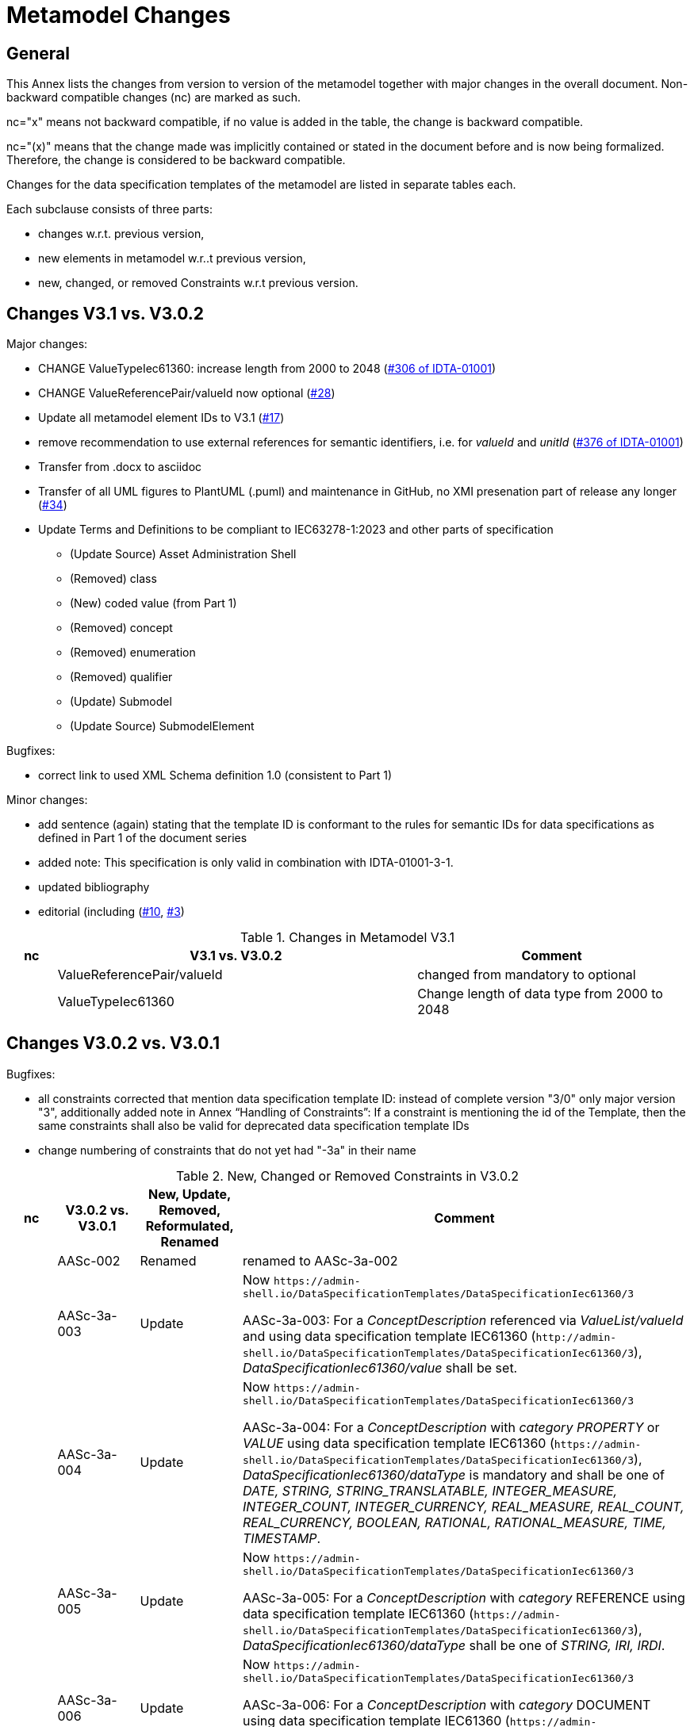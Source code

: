 ////
Copyright (c) 2023 Industrial Digital Twin Association

This work is licensed under a [Creative Commons Attribution 4.0 International License](
https://creativecommons.org/licenses/by/4.0/). 

SPDX-License-Identifier: CC-BY-4.0

////

= Metamodel Changes

== General

This Annex lists the changes from version to version of the metamodel together with major changes in the overall document.
Non-backward compatible changes (nc) are marked as such.

nc="x" means not backward compatible, if no value is added in the table, the change is backward compatible.

nc="(x)" means that the change made was implicitly contained or stated in the document before and is now being formalized.
Therefore, the change is considered to be backward compatible.

Changes for the data specification templates of the metamodel are listed in separate tables each.

Each subclause consists of three parts:

* changes w.r.t. previous version,
* new elements in metamodel w.r..t previous version,
* new, changed, or removed Constraints w.r.t previous version.

== Changes V3.1 vs. V3.0.2

Major changes:

* CHANGE ValueTypeIec61360: increase length from 2000 to 2048 (https://github.com/admin-shell-io/aas-specs/issues/306[#306 of IDTA-01001])
* CHANGE ValueReferencePair/valueId now optional (https://github.com/admin-shell-io/aas-specs/issues/28[#28])
* Update all metamodel element IDs to V3.1 (https://github.com/admin-shell-io/aas-specs/issues/17[#17])

* remove recommendation to use external references for semantic identifiers, i.e. for _valueId_ and _unitId_ (https://github.com/admin-shell-io/aas-specs/issues/376[#376 of IDTA-01001]) 

* Transfer from .docx to asciidoc
* Transfer of all UML figures to PlantUML (.puml) and maintenance in GitHub, no XMI presenation part of release any longer (https://github.com/admin-shell-io/aas-specs/issues/34[#34])

* Update Terms and Definitions to be compliant to IEC63278-1:2023 and other parts of specification 
	- (Update Source) Asset Administration Shell
	- (Removed) class
	- (New) coded value (from Part 1)
	- (Removed) concept
	- (Removed) enumeration
	- (Removed) qualifier
	- (Update) Submodel
	- (Update Source) SubmodelElement

Bugfixes:

* correct link to used XML Schema definition 1.0 (consistent to Part 1)

Minor changes:

* add sentence (again) stating that the template ID is conformant to the rules for semantic IDs for data specifications as defined in Part 1 of the document series

* added note: This specification is only valid in combination with IDTA-01001-3-1.

* updated bibliography

* editorial (including (https://github.com/admin-shell-io/aas-specs-iec61360/issues/10[#10], https://github.com/admin-shell-io/aas-specs-iec61360/issues/3[#3])

.Changes in Metamodel V3.1
[width="100%",cols="7%,53%,40%",options="header",]
|===
|*nc* |*V3.1 vs. V3.0.2* |*Comment*

| |ValueReferencePair/valueId | changed from mandatory to optional
| |ValueTypeIec61360 | Change length of data type from 2000 to 2048
|===

== Changes V3.0.2 vs. V3.0.1

Bugfixes:

* all constraints corrected that mention data specification template ID: instead of complete version "3/0" only major version "3", additionally
  added note in Annex “Handling of Constraints”: If a constraint is mentioning the id of the Template, then the same constraints shall also be valid for deprecated data specification template IDs

* change numbering of constraints that do not yet had "-3a" in their name

.New, Changed or Removed Constraints in V3.0.2
[width="100%",cols="7%,12%,15%,66%",options="header",]
|===
h|nc h|V3.0.2 vs. V3.0.1 h|New, Update, Removed, Reformulated, Renamed h|Comment

| | AASc-002 | Renamed a| renamed to AASc-3a-002

| | AASc-3a-003 | Update a| Now `\https://admin-shell.io/DataSpecificationTemplates/DataSpecificationIec61360/3`

AASc-3a-003: For a _ConceptDescription_ referenced via _ValueList/valueId_ and using data specification template IEC61360 (`\http://admin-shell.io/DataSpecificationTemplates/DataSpecificationIec61360/3`), _DataSpecificationIec61360/value_ shall be set.

| | AASc-3a-004 | Update a|  Now `\https://admin-shell.io/DataSpecificationTemplates/DataSpecificationIec61360/3`

AASc-3a-004: For a _ConceptDescription_ with _category_ _PROPERTY_ or _VALUE_ using data specification template IEC61360 (`\https://admin-shell.io/DataSpecificationTemplates/DataSpecificationIec61360/3`), _DataSpecificationIec61360/dataType_ is mandatory and shall be one of _DATE, STRING, STRING_TRANSLATABLE, INTEGER_MEASURE, INTEGER_COUNT, INTEGER_CURRENCY, REAL_MEASURE, REAL_COUNT, REAL_CURRENCY, BOOLEAN, RATIONAL, RATIONAL_MEASURE, TIME, TIMESTAMP_.

| | AASc-3a-005 | Update a| Now `\https://admin-shell.io/DataSpecificationTemplates/DataSpecificationIec61360/3`

AASc-3a-005: For a _ConceptDescription_ with _category_ REFERENCE using data specification template IEC61360 (`\https://admin-shell.io/DataSpecificationTemplates/DataSpecificationIec61360/3`), _DataSpecificationIec61360/dataType_ shall be one of _STRING, IRI, IRDI_.

| | AASc-3a-006 | Update a| Now `\https://admin-shell.io/DataSpecificationTemplates/DataSpecificationIec61360/3`

AASc-3a-006: For a _ConceptDescription_ with _category_ DOCUMENT using data specification template IEC61360 (`\https://admin-shell.io/DataSpecificationTemplates/DataSpecificationIec61360/3`), _DataSpecificationIec61360/dataType_ shall be one of _FILE, BLOB, HTML_.

| | AASc-3a-007 | Update a| Now `\https://admin-shell.io/DataSpecificationTemplates/DataSpecificationIec61360/3`

AASc-3a-007: For a _ConceptDescription_ with _category_ QUALIFIER_TYPE using data specification template IEC61360 (`\https://admin-shell.io/DataSpecificationTemplates/DataSpecificationIec61360/3`), _DataSpecificationIec61360/dataType_ is mandatory and shall be defined.

| | AASc-3a-008 | Update a| Now `\https://admin-shell.io/DataSpecificationTemplates/DataSpecificationIec61360/3`

AASc-3a-008: For a _ConceptDescription_ using data specification template IEC61360 (`\https://admin-shell.io/DataSpecificationTemplates/DataSpecificationIec61360/3`), _DataSpecificationIec61360/definition_ is mandatory and shall be defined at least in English.
Exception: the concept description describes a value, i.e. _DataSpecificationIec61360/value_ is defined.

| | AASc-009 | Renamed a| renamed to AASc-3a-009

| | AASc-010 | Renamed a| renamed to AASc-3a-010


| | AASc-3a-050 | Update a| Now `\https://admin-shell.io/DataSpecificationTemplates/DataSpecificationIec61360/3`

AASc-3a-050: If the _DataSpecificationContent_ _DataSpecificationIec61360_ is used for an element, the value of _HasDataSpecification/dataSpecification_ shall contain the external reference to the IRI of the corresponding data specification template `\https://admin-shell.io/DataSpecificationTemplates/DataSpecificationIec61360/3`.
|===

== Changes V3.0.1 vs. V3.0

Bugfixes:

* also support deprecated data specification template IDs (https://github.com/admin-shell-io/aas-specs-iec61360/issues/4[#4], https://github.com/admin-shell-io/aas-specs-iec61360/issues/2[#2])

** `\http://admin-shell.io/DataSpecificationTemplates/DataSpecificationIec61360/3/0`
** `\http://admin-shell.io/DataSpecificationTemplates/DataSpecificationIEC61360/3/0`
** `\https://admin-shell.io/DataSpecificationTemplates/DataSpecificationIEC61360/3/0`

* For backward compatibility of future versions of this specification the ID of data specification template and value of attribute “id” of DataSpecification are now distinguished: Therefore  `\https://admin-shell.io/DataSpecificationTemplates/DataSpecificationIec61360/3/0`  is also deprecated and `\https://admin-shell.io/DataSpecificationTemplates/DataSpecificationIec61360/3`  shall be used instead


* corrected examples for qualifier of namespace IEC (min instead of Min for enumeration LevelType)

* removed sentence stating that the template ID is conformant to the rules for semantic IDs for data specifications as defined in Part 1 (IDTA-01001-3-0) of the document series: this is not the case but the ID will not be changed

* (Editorial) Constraint AASc-3a-050: external reference instead of globale reference

* (Editorial) Notes "Note: it is recommended to use a global reference." were updated to "Note: it is recommended to use an external reference." (https://github.com/admin-shell-io/aas-specs-iec61360/issues/5[#5])

.New, Changed or Removed Constraints in V3.0.1
[width="100%",cols="7%,12%,15%,66%",options="header",]
|===
h|nc h|V3.0.1 vs. V3.0 h|New, Update, Removed, Reformulated h|Comment

| | AASc-3a-003 | Update a| Change http to https

AASc-3a-003: For a _ConceptDescription_ referenced via _ValueList/valueId_ and using data specification template IEC61360 (\http://admin-shell.io/DataSpecificationTemplates/DataSpecificationIec61360/3/0), _DataSpecificationIec61360/value_ shall be set.

| | AASc-3a-004 | Update a| Change http to https

AASc-3a-004: For a _ConceptDescription_ with _category_ _PROPERTY_ or _VALUE_ using data specification template IEC61360 (\http://admin-shell.io/DataSpecificationTemplates/DataSpecificationIec61360/3/0), _DataSpecificationIec61360/dataType_ is mandatory and shall be one of _DATE, STRING, STRING_TRANSLATABLE, INTEGER_MEASURE, INTEGER_COUNT, INTEGER_CURRENCY, REAL_MEASURE, REAL_COUNT, REAL_CURRENCY, BOOLEAN, RATIONAL, RATIONAL_MEASURE, TIME, TIMESTAMP_.

| | AASc-3a-005 | Update a| Change http to https

AASc-3a-005: For a _ConceptDescription_ with _category_ REFERENCE using data specification template IEC61360 (\http://admin-shell.io/DataSpecificationTemplates/DataSpecificationIec61360/3/0), _DataSpecificationIec61360/dataType_ shall be one of _STRING, IRI, IRDI_.

| | AASc-3a-006 | Update a| Change http to https

AASc-3a-006: For a _ConceptDescription_ with _category_ DOCUMENT using data specification template IEC61360 (\http://admin-shell.io/DataSpecificationTemplates/DataSpecificationIec61360/3/0), _DataSpecificationIec61360/dataType_ shall be one of _FILE, BLOB, HTML_.

| | AASc-3a-007 | Update a| Change http to https

AASc-3a-007: For a _ConceptDescription_ with _category_ QUALIFIER_TYPE using data specification template IEC61360 (\http://admin-shell.io/DataSpecificationTemplates/DataSpecificationIec61360/3/0), _DataSpecificationIec61360/dataType_ is mandatory and shall be defined.

| | AASc-3a-008 | Update a| Change http to https

AASc-3a-008: For a _ConceptDescription_ using data specification template IEC61360 (\http://admin-shell.io/DataSpecificationTemplates/DataSpecificationIec61360/3/0), _DataSpecificationIec61360/definition_ is mandatory and shall be defined at least in English.
Exception: the concept description describes a value, i.e. _DataSpecificationIec61360/value_ is defined.

| | AASc-3a-050 | Update a| Change http to https and External instead of global reference

AASc-3a-050: If the _DataSpecificationContent_ _DataSpecificationIec61360_ is used for an element, the value of _HasDataSpecification/dataSpecification_ shall contain the external reference to the IRI of the corresponding data specification template \https://admin-shell.io/DataSpecificationTemplates/DataSpecificationIec61360/3/0.
|===

== Changes V3.0 vs. Part 1 V2.0.1

Major Changes:

* CHANGE: was part of part 1 in former versions of the document series until V3.0RC02
* NEW: has a unique IDTA number IDTA-01003-a
* CHANGE: string types replaced by explicit types with length restrictions, etc.
* CHANGE: id of data specification IEC62360 changed (camel case)
* NEW: additional IEC 61360 data types: IRI, IRDI, HTML, FILE, BLOB
* EDITORIAL: mapping to IEC 61360 notes added
* NEW: new terms added to Clause "Terms, Definitions and Abbreviations" (maximum value, minimum value, nominal value, non-quantitative property, quantitative property)
* NEW: Clause "Normative References" in Preamble
* NEW: SpecificAssetId added to table with categories of concept descriptions
* NEW: constraints added for applying categories to concept descriptions
* UPDATE: data mappings IEC 61360 to xsd data types as used in part 1
* CHANGE: no IEC 61360 data type RATIONAL_* allowed any longer for RANGE; instead, INTEGER_* is used
* CHANGE: all IEC 61360 data types allowed for Property, except STRING_TRANSLATABLE, IRI, IRDI, HTML, FILE, BLOB (before only STRING_TRANSLATABLE was excluded)
* CHANGE: LevelType changed from Enumeration to Class, Table added
* CHANGE: Names containing IEC renamed to camel case using Iec, e.g. DataSpecificationIEC61360

.Changes in Metamodel V3.0
[width="100%",cols="7%,53%,40%",options="header",]
|===
|*nc* |*V3.0 vs. Part 1 V2.0.1* |*Comment*
|x |DataSpecificationIEC61360 |Renamed to DataSpecificationIec61360
| |DataSpecificationContent |Stereotype \<<Template>> added
|x |DataTypeIEC61360 a|
Renamed to DataTypeIec61360

Some new values added: BLOB, FILE, HTML, IRDI; URL renamed to IRI

|x |DataSpecificationIec61360/valueId |Removed, the valueId is identical to the ID of the concept description
|x |LevelType |Changed from enumeration to complex data type with four Boolean attributes because more than one value can be selected
|x |ValueList/valueReferencePairs |Bugfix, was ValueList/valueReferencePairTypes before
|x |ValueReferencePair/value |Type changed from ValueDataType to string
|===

.New Elements in Metamodel V3.0
[width="100%",cols="6%,46%,48%",options="header",]
|===
|*nc* |*V3.0 vs. Part 1 V2.0.1 New Elements* |*Comment*
|x |DataTypeIec61360 a|
Renamed, before: DataTypeIEC61360

Values remain, some new values added, see separate entries

|  |DataTypeIec61360/BLOB |New value, compared to DataTypeIEC61360
|  |DataTypeIec61360/FILE |New value, compared to DataTypeIEC61360
|  |DataTypeIec61360/HTML |New value, compared to DataTypeIEC61360
|  |DataTypeIec61360/IRDI |New value, compared to DataTypeIEC61360
|x |DataTypeIec61360/IRI |Renamed, before URL in DataTypeIEC61360
|x |DataSpecificationIec61360 a|
Renamed, before: DataSpecificationIEC61360

Some attribute types changed, see separate entries

|x |DataSpecificationIec61360/definition |Type changed from LangStringSet to DefinitionTypeIec61360 compared to DataSpecificationIEC61360/definition
|x |DataSpecificationIec61360/levelType |Type changed from enumeration to complex type (name stayed LevelType) compared to DataSpecificationIEC61360/levelType
|x |DataSpecificationIec61360/preferredName |Type changed from LangStringSet to PreferredNameTypeIec61360 with limited max. length compared to DataSpecificationIEC61360/preferredName
|x |DataSpecificationIec61360/shortName |Type changed from LangStringSet to ShortNameTypeIec61360 with limited max. length compared to DataSpecificationIEC61360/shortName
|x |DataSpecificationIec61360/value |Type changed from ValueDataType to ValueTypeIec61360
|x |DataSpecificationIec61360/valueFormat |Type changed from string to ValueFormatTypeIec61360 compared to DataSpecificationIEC61360/valueFormat
| |ValueTypeIec61360 |New type for values
|===

.New, Changed or Removed Constraints in V3.0
[width="100%",cols="7%,12%,15%,66%",options="header",]
|===
|*Nc* |*V3.0 vs. Part 1 V2.0.1* |*New, Update, Removed, Reformulated* |*Comment*
| |AASc-3a-002 |New a|
Updated version of AASd-076, renamed to AASc-3a-002 because applicable to data specification IEC61360

Constraint AASc-3a-002: DataSpecificationIec61360/preferredName shall be provided at least in English.

|(x) |AASc-3a-003 |New a|Constraint AASc-3a-003: For a _ConceptDescription_ referenced via _ValueList/valueId_ and using data specification template IEC61360 (\http://admin-shell.io/DataSpecificationTemplates/DataSpecificationIec61360/3/0), _DataSpecificationIec61360/value_ shall be set.
|(x) |AASc-3a-004 |New a|Constraint AASc-004: For a ConceptDescription with category PROPERTY or VALUE using data specification template IEC61360 (\http://admin-shell.io/DataSpecificationTemplates/DataSpecificationIec61360/3/0), DataSpecificationIec61360/dataType is mandatory and shall be defined.
|(x) |AASc-3a-005 |New a|Constraint AASc-005: For a ConceptDescription with category REFERENCE using data specification template IEC61360 (\http://admin-shell.io/DataSpecificationTemplates/DataSpecificationIec61360/3/0), DataSpecificationIec61360/dataType is STRING by default.
|(x) |AASc-3a-006 |New a|Constraint AASc-006: For a ConceptDescription with category DOCUMENT using data specification template IEC61360 (\http://admin-shell.io/DataSpecificationTemplates/DataSpecificationIec61360/3/0), DataSpecificationIec61360/dataType shall be one of the following values: STRING or URL.
|(x) |AASc-3a-007 |New a|Constraint AASc-007: For a ConceptDescription with category QUALIFIER_TYPE using data specification template IEC61360 (\http://admin-shell.io/DataSpecificationTemplates/DataSpecificationIec61360/3/0), DataSpecificationIec61360/dataType is mandatory and shall be defined.
|(x) |AASc-3a-008 |New a|Constraint AASc-3a-008: For a ConceptDescription using data specification template IEC61360 (\http://admin-shell.io/DataSpecificationTemplates/DataSpecificationIec61360/3/0), DataSpecificationIec61360/definition is mandatory and shall be defined at least in English.
Exception: the concept description describes a value, i.e. DataSpecificationIec61360/value is defined.
|(x) |AASc-3a-009 |New a|Constraint AASc-009: If DataSpecificationIec61360/dataType is one of INTEGER_MEASURE, REAL_MEASURE, RATIONAL_MEASURE, INTEGER_CURRENCY, REAL_CURRENCY, then DataSpecificationIec61360/unit or DataSpecificationIec61360/unitId shall be defined.
|(x) |AASc-3a-010 |New a|Constraint AASc-010: If DataSpecificationIec61360/value is not empty, DataSpecificationIec61360/valueList shall be empty, and vice versa
| |AASc-3a-050 |New a|Constraint AASc-050: If the DataSpecificationContent DataSpecificationIec61360 is used for an element, the value of HasDataSpecification/dataSpecification shall contain the global reference to the IRI of the corresponding data specification template \https://admin-shell.io/DataSpecificationTemplates/DataSpecificationIec61360/3/0
|===

== Changes V3.0 vs. Part 1 V3.0RC02

Major Changes:

* CHANGE: was part of Part 1 in former versions of the document series until V3.0RC02
* CHANGE: string types replaced by explicit types with length restrictions, etc.
* CHANGE: id of data specification IEC62360 changed (camel case)
* EDITORIAL: mapping to IEC 61360 notes added
* NEW: new terms added to Clause "Terms, Definitions and Abbreviations" (maximum value, minimum value, nominal value, non-quantitative property, quantitative property)
* NEW: Clause "Normative References" in Preamble
* NEW: SpecificAssetId added to table with categories of concept descriptions
* UPDATE: data mappings IEC 61360 to xsd data types as used in part 1
* CHANGE: no IEC 61360 data type RATIONAL_* allowed any longer for RANGE

Bugfixes:

* LevelType changed from Enumeration to Class, Table added
* IEC 61360 Data Specification Template for Properties and Ranges: footnote corrected, data types like Iso29002Irdi and Icid are subsumed in IRDI, no camel case writing but capital letters and underscore
* Renaming constraints relevant for concept descriptions from AASd- to AASc-

.Changes in Metamodel V3.0
[width="100%",cols="7%,53%,40%",options="header",]
|===
|*nc* |*V3.0 vs. Part 1 V3.0RC02* |*Comment*
|x |DataSpecificationIec61360 |Renamed, before: DataSpecificationIEC61360
|x |DataSpecificationIec61360/definition |Type changed from MultiLanguageSet to DefinitionTypeIec61360 compared to DataSpecificationIEC61360/definition
|x |DataSpecificationIec61360/levelType |Type changed from enumeration to complex type (name stayed LevelType) compared to DataSpecificationIEC61360/levelType
|x |DataSpecificationIec61360/preferredName |Type changed from MultiLanguageSet to PreferredNameTypeIec61360 with limited max. length compared to DataSpecificationIEC61360/preferredName
|x |DataSpecificationIec61360/shortName |DataSpecificationIEC61360/shortName
|x |DataSpecificationIec61360/value |Type changed from ValueDataType to ValueTypeIec61360
|x |DataSpecificationIec61360/valueFormat |Type changed from string to ValueFormatTypeIec61360 compared to DataSpecificationIEC61360/valueFormat
|x |DataTypeIec61360 |Renamed, before: DataTypeIEC61360
|x |LevelType |Changed from enumeration to complex data type with four Boolean attributes because more than one value can be selected
|x |ValueReferencePair/value |Type changed from string to ShortNameTypeIec61360 with limited max. length
|===

.New, Changed or Removed Constraints in V3.0
[width="100%",cols="7%,12%,15%,66%",options="header",]
|===
|*Nc* |*V3.0 vs. Part 1 V3.0RC02* |*New, Update, Removed, Reformulated* |*Comment*
| |AASd-050 |Removed |Renamed from AASd-050 to AASc-3a-050, see new AASc-3a-050 + update renamed elements
| |AASc-002 |Removed |Renamed from AASc-002 to AASc-3a-002 + update renamed elements
| |AASc-003 |Removed |Renamed from AASc-003 to AASc-3a-003 + update renamed elements
| |AASc-004 |Removed |Renamed from AASc-004 to AASc-3a-004 + update renamed elements
| |AASc-005 |Removed |Renamed from AASc-005 to AASc-3a-005 + update renamed elements
| |AASc-006 |Removed |Renamed from AASc-006 to AASc-3a-006 + update renamed elements
| |AASc-007 |Removed |Renamed from AASc-007 to AASc-3a-007 + update renamed elements
| |AASc-008 |Removed |Renamed from AASc-008 to AASc-3a-008 + update renamed elements
| |AASc-009 |Removed |Renamed from AASc-009 to AASc-3a-009 + update renamed elements
| |AASc-010 |Removed |Renamed from AASc-010 to AASc-3a-010 + update renamed elements
| |AASc-3a-002 |New |Renamed from AASc-002 to AASc-3a-002 + update renamed elements
| |AASc-3a-003 |New |Renamed from AASc-003 to AASc-3a-003 and changed to no longer contain category
Constraint AASc-3a-003: For a _ConceptDescription_ referenced via _ValueList/valueId_ and using data specification template IEC61360 (\http://admin-shell.io/DataSpecificationTemplates/DataSpecificationIec61360/3/0), _DataSpecificationIEC61360/value_ shall be set.
| |AASc-004 |New |Renamed from AASc-004 to AASc-3a-004, + update renamed elements + editorial changes
| |AASc-005 |New |Renamed from AASc-005 to AASc-3a-005, + update renamed elements + editorial changes
| |AASc-006 |New |Renamed from AASc-006 to AASc-3a-006, + update renamed elements + editorial changes
| |AASc-007 |New |Renamed from AASc-007 to AASc-3a-007, + update renamed elements + editorial changes
| |AASc-3a-008 |New a|
Renamed from AASc-008 to AASc-3a-008 and changed to no longer contain category

+++Constraint AASc-3a-008+++: For a _ConceptDescription_ using data specification template IEC61360 (\http://admin-shell.io/DataSpecificationTemplates/DataSpecificationIec61360/3/0), _DataSpecificationIec61360/definition_ is mandatory and shall be defined at least in English.
Exception: the concept description describes a value, i.e. _DataSpecificationIec61360/value_ is defined.

| |AASc-009 |New |Renamed from AASc-009 to AASc-3a-009, + update renamed elements + editorial changes
| |AASc-010 |New |Renamed from AASc-010 to AASc-3a-010, + update renamed elements + editorial changes
| |AASc-3a-050 |New a|
Renamed from AASd-050 to AASc-3a-050 + update renamed elements + version updated

+++Constraint AASc-3a-050+++: If the _DataSpecificationContent_ _DataSpecificationIec61360_ is used for an element, the value of _HasDataSpecification/dataSpecification_ shall contain the global reference to the IRI of the corresponding data specification template _\https://admin-shell.io/DataSpecificationTemplates/DataSpecificationIec61360/3/0_

|===




